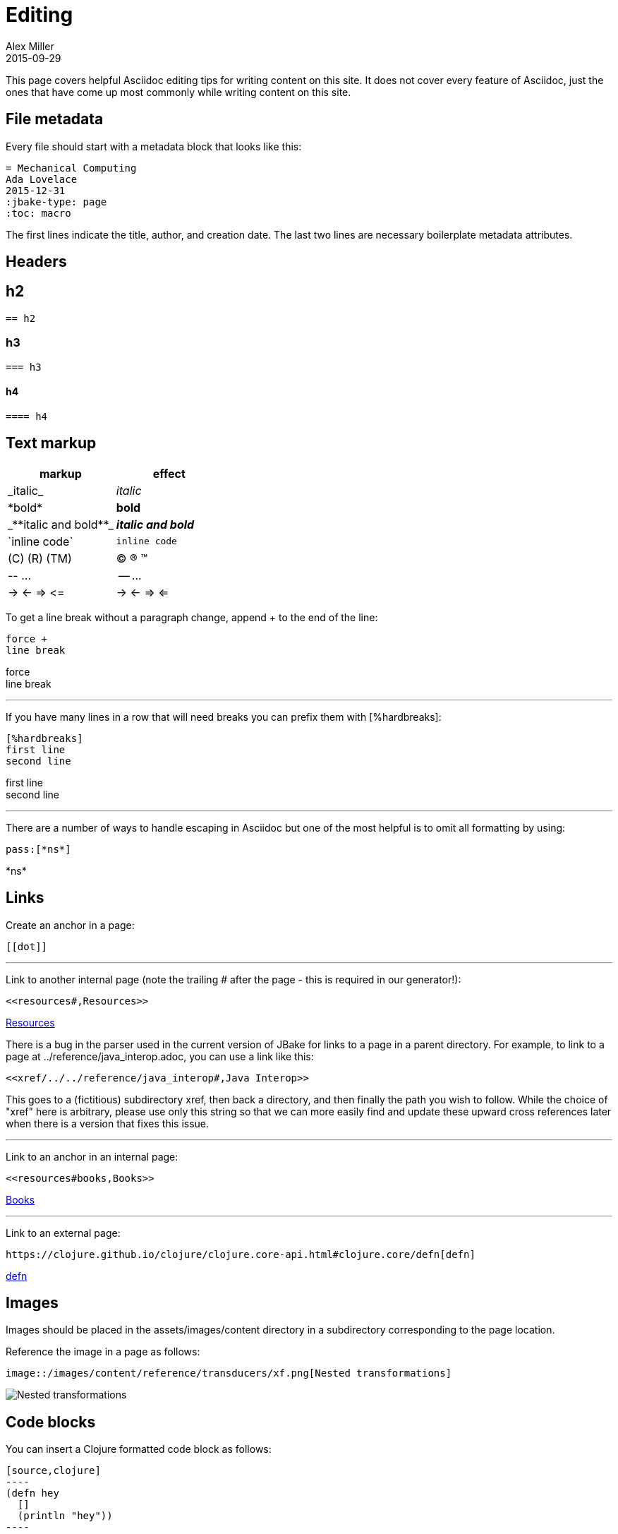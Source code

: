 = Editing
Alex Miller
2015-09-29
:jbake-type: community
:toc: macro
:icons: font

ifdef::env-github,env-browser[:outfilesuffix: .adoc]

This page covers helpful Asciidoc editing tips for writing content on this site. It does not cover every feature of Asciidoc, just the ones that have come up most commonly while writing content on this site.

== File metadata

Every file should start with a metadata block that looks like this:

----
= Mechanical Computing
Ada Lovelace
2015-12-31
:jbake-type: page
:toc: macro
----

The first lines indicate the title, author, and creation date. The last two lines are necessary boilerplate metadata attributes.

== Headers

== h2

----
== h2
----

=== h3

----
=== h3
----

==== h4

----
==== h4
----

== Text markup

[cols="2*<", options="header", role="table"]
|===
| markup | effect
| pass:[_italic_] | _italic_
| pass:[*bold*] | *bold*
| pass:[_**italic and bold**_] | _**italic and bold**_
| pass:[`inline code`] | `inline code`
| pass:[(C) (R) (TM)] | (C) (R) (TM)
| pass:[-- ...] | -- ...
| pass:[-> <- => <=] | -> <- => <=
|===

To get a line break without a paragraph change, append + to the end of the line:

----
force +
line break
----

force +
line break

''''

If you have many lines in a row that will need breaks you can prefix them with pass:[[%hardbreaks]]:

----
[%hardbreaks]
first line
second line
----

[%hardbreaks]
first line
second line

''''

There are a number of ways to handle escaping in Asciidoc but one of the most helpful is to omit all formatting by using:

----
pass:[*ns*]
----

pass:[*ns*]

== Links

Create an anchor in a page:

----
[[dot]]
----

''''

Link to another internal page (note the trailing # after the page - this is required in our generator!):

----
<<resources#,Resources>>
----

<<resources#,Resources>>

There is a bug in the parser used in the current version of JBake for links to a page in a parent directory. For example, to link to a page at ../reference/java_interop.adoc, you can use a link like this:

----
<<xref/../../reference/java_interop#,Java Interop>>
----

This goes to a (fictitious) subdirectory xref, then back a directory, and then finally the path you wish to follow. While the choice of "xref" here is arbitrary, please use only this string so that we can more easily find and update these upward cross references later when there is a version that fixes this issue.

''''

Link to an anchor in an internal page:

----
<<resources#books,Books>>
----

<<resources#books,Books>>

''''

Link to an external page:

----
https://clojure.github.io/clojure/clojure.core-api.html#clojure.core/defn[defn]
----

https://clojure.github.io/clojure/clojure.core-api.html#clojure.core/defn[defn]

== Images

Images should be placed in the assets/images/content directory in a subdirectory corresponding to the page location.

Reference the image in a page as follows:

----
image::/images/content/reference/transducers/xf.png[Nested transformations]
----

image::/images/content/reference/transducers/xf.png[Nested transformations]

== Code blocks

You can insert a Clojure formatted code block as follows:

....
[source,clojure]
----
(defn hey
  []
  (println "hey"))
----
....

[source,clojure]
----
(defn hey
  []
  (println "hey"))
----

== Lists

There are a lot of options for creating lists. Only the most common ones are shown here:

Bulleted lists:

----
* first
* second
** nested
*** more nested
----

* first
* second
** nested
*** more nested

Ordered lists:

----
. a
. b
.. b.1
... b.1.a
----

. a
. b
.. b.1
... b.1.a

Mixed lists:

----
* a
. a.1
. a.2
* b
. b.1
. b.2
----

* a
. a.1
. a.2
* b
. b.1
. b.2

Use the line break advice from the text formatting section to create lists with multi-line items.

== Tables

Tables are another large Asciidoc topic with extensive formatting options. This is a basic table example however:

----
[options="header"]
|===
| col1 | col2
| a | b
| b | c
|===
----

[options="header"]
|===
| col1 | col2
| a | b
| b | c
|===

== Other

Horizontal rule:

----
''''
----

Insert table of contents, which should generally be done at the top of your file (the page template will position this appropriately):

----
toc::[]
----


== More resources

Asciidoc is an extensive language and there is likely some way to do anything you want to do. Below are some more Asciidoc resources to answer more advanced questions.

* http://powerman.name/doc/asciidoc[Asciidoc cheat sheet]
* http://asciidoctor.org/docs/user-manual[Asciidoctor user manual]

